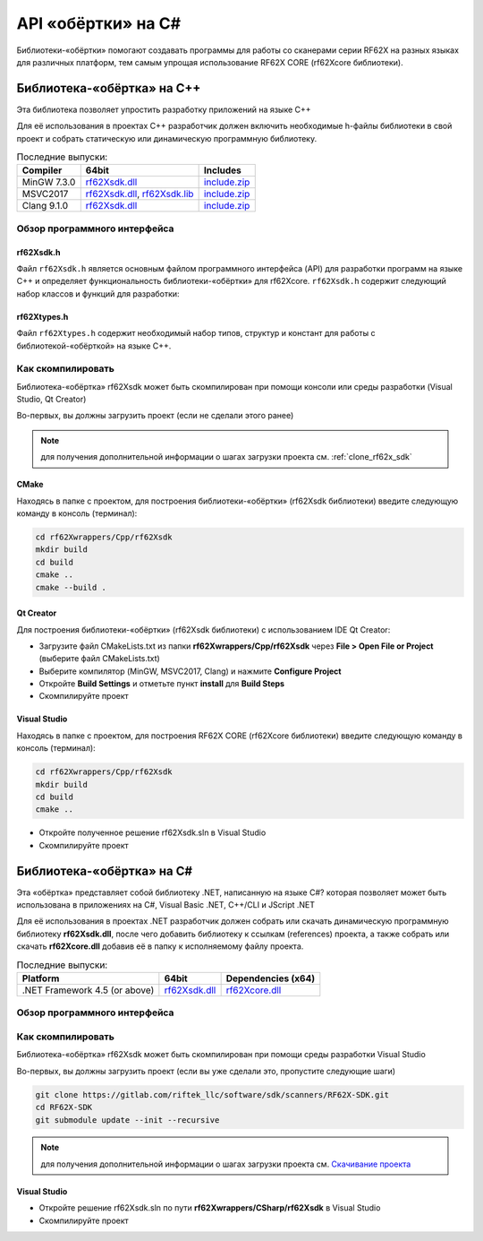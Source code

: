 

.. _rf62x_wrappers_description:

*******************************************************************************
API «обёртки» на C#
*******************************************************************************

Библиотеки-«обёртки» помогают создавать программы для работы со сканерами серии 
RF62X на разных языках для различных платформ, тем самым упрощая использование 
RF62X CORE (rf62Xcore библиотеки).

.. _rf62x_wrappers_description_cpp:

Библиотека-«обёртка» на C++
===============================================================================

Эта библиотека позволяет упростить разработку приложений на языке C++

Для её использования в проектах C++ разработчик должен включить необходимые 
h-файлы библиотеки в свой проект и собрать статическую или динамическую 
программную библиотеку. 


.. table:: Последние выпуски:

   +---------------+--------------------------------------------------------------------------------------------------------------------------------------------------------+---------------------------------------------------------------------------+
   | Compiler      | 64bit                                                                                                                                                  | Includes                                                                  |
   +===============+========================================================================================================================================================+===========================================================================+
   | MinGW 7.3.0   | `rf62Xsdk.dll </uploads/ecbe8feab6232f0885b5b1e6db607aa8/rf62Xsdk.dll>`__                                                                              | `include.zip </uploads/c4e61f8dd8068d9360c42865408c7242/include.zip>`__   |
   +---------------+--------------------------------------------------------------------------------------------------------------------------------------------------------+---------------------------------------------------------------------------+
   | MSVC2017      | `rf62Xsdk.dll </uploads/09ea279c561d242dec0a93447d4efb9a/rf62Xsdk.dll>`__, `rf62Xsdk.lib </uploads/f254cb872337f25c21a9fb7b7f065518/rf62Xsdk.lib>`__   | `include.zip </uploads/c4e61f8dd8068d9360c42865408c7242/include.zip>`__   |
   +---------------+--------------------------------------------------------------------------------------------------------------------------------------------------------+---------------------------------------------------------------------------+
   | Clang 9.1.0   | `rf62Xsdk.dll </uploads/32d124be918aa349a213a1b75124026f/rf62Xsdk.dll>`__                                                                              | `include.zip </uploads/c4e61f8dd8068d9360c42865408c7242/include.zip>`__   |
   +---------------+--------------------------------------------------------------------------------------------------------------------------------------------------------+---------------------------------------------------------------------------+

.. _rf62x_wrappers_description_cpp_api:

Обзор программного интерфейса 
-------------------------------------------------------------------------------

rf62Xsdk.h
^^^^^^^^^^^^^^^^^^^^^^^^^^^^^^^^^^^^^^^^^^^^^^^^^^^^^^^^^^^^^^^^^^^^^^^^^^^^^^^
Файл ``rf62Xsdk.h`` является основным файлом программного интерфейса (API) для 
разработки программ на языке C++ и определяет функциональность библиотеки-«обёртки» 
для rf62Xcore. 
``rf62Xsdk.h`` содержит следующий набор классов и функций для разработки:

.. doxygenfile:: rf62Xwrappers/Cpp/rf62Xsdk/src/rf62Xsdk.h

rf62Xtypes.h
^^^^^^^^^^^^^^^^^^^^^^^^^^^^^^^^^^^^^^^^^^^^^^^^^^^^^^^^^^^^^^^^^^^^^^^^^^^^^^^
Файл ``rf62Xtypes.h`` содержит необходимый набор типов, структур и констант для работы 
с библиотекой-«обёрткой» на языке C++.

.. doxygenfile:: rf62Xwrappers/Cpp/rf62Xsdk/src/rf62Xtypes.h

Как скомпилировать
-------------------------------------------------------------------------------

Библиотека-«обёртка» rf62Xsdk может быть скомпилирован при помощи консоли или 
среды разработки (Visual Studio, Qt Creator)

Во-первых, вы должны загрузить проект (если не сделали этого ранее)

.. note::
   для получения дополнительной информации о шагах загрузки проекта см. :ref:`clone_rf62x_sdk`

.. _how_to_compile_rf62x_sdk_cpp_cmake:

CMake
^^^^^^^^^^^^^^^^^^^^^^^^^^^^^^^^^^^^^^^^^^^^^^^^^^^^^^^^^^^^^^^^^^^^^^^^^^^^^^^

Находясь в папке с проектом, для построения библиотеки-«обёртки» (rf62Xsdk библиотеки) 
введите следующую команду в консоль (терминал):

.. code-block:: bash

   cd rf62Xwrappers/Сpp/rf62Xsdk
   mkdir build
   cd build
   cmake ..
   cmake --build .

.. _how_to_compile_rf62x_sdk_cpp_qt_creator:

Qt Creator
^^^^^^^^^^^^^^^^^^^^^^^^^^^^^^^^^^^^^^^^^^^^^^^^^^^^^^^^^^^^^^^^^^^^^^^^^^^^^^^

Для построения библиотеки-«обёртки» (rf62Xsdk библиотеки) с использованием IDE Qt Creator: 

-  Загрузите файл CMakeLists.txt из папки **rf62Xwrappers/Сpp/rf62Xsdk** через 
   **File > Open File or Project** (выберите файл CMakeLists.txt)
-  Выберите компилятор (MinGW, MSVC2017, Clang)
   и нажмите **Configure Project** 
-  Откройте **Build Settings** и отметьте пункт **install** для **Build Steps**
-  Скомпилируйте проект

.. _how_to_compile_rf62x_sdk_cpp_vs:

Visual Studio
^^^^^^^^^^^^^^^^^^^^^^^^^^^^^^^^^^^^^^^^^^^^^^^^^^^^^^^^^^^^^^^^^^^^^^^^^^^^^^^

Находясь в папке с проектом, для построения RF62X CORE (rf62Xcore библиотеки) 
введите следующую команду в консоль (терминал):

.. code-block:: bash

   cd rf62Xwrappers/Сpp/rf62Xsdk
   mkdir build
   cd build
   cmake ..

-  Откройте полученное решение rf62Xsdk.sln в Visual Studio
-  Скомпилируйте проект


Библиотека-«обёртка» на C#
===============================================================================

Эта «обёртка» представляет собой библиотеку .NET, написанную на языке C#? которая 
позволяет может быть использована в приложениях на C#, Visual Basic .NET, C++/CLI 
и JScript .NET

Для её использования в проектах .NET разработчик должен собрать или скачать динамическую 
программную библиотеку **rf62Xsdk.dll**, после чего добавить библиотеку к ссылкам 
(references) проекта, а также собрать или скачать **rf62Xcore.dll** добавив её 
в папку к исполняемому файлу проекта.


.. table:: Последние выпуски:

    +---------------------------------+-----------------------------------------------------------------------------+-------------------------------------------------------------------------------+
    | Platform                        | 64bit                                                                       | Dependencies (x64)                                                            |
    +=================================+=============================================================================+===============================================================================+
    | .NET Framework 4.5 (or above)   | `rf62Xsdk.dll </uploads/8d0e1e7d20de6c00bc6ccc0a9bd0696b/rf62Xsdk.dll>`__   | `rf62Xcore.dll </uploads/8d5bdec0c244ec9afb6c977014dc870e/rf62Xcore.dll>`__   |
    +---------------------------------+-----------------------------------------------------------------------------+-------------------------------------------------------------------------------+

.. _how_to_compile_rf62x_sdk_csharp:

Обзор программного интерфейса
-------------------------------------------------------------------------------

Как скомпилировать
-------------------------------------------------------------------------------

Библиотека-«обёртка» rf62Xsdk может быть скомпилирован при помощи среды 
разработки Visual Studio

Во-первых, вы должны загрузить проект (если вы уже сделали это, пропустите следующие шаги)

.. code-block:: bash

   git clone https://gitlab.com/riftek_llc/software/sdk/scanners/RF62X-SDK.git
   cd RF62X-SDK
   git submodule update --init --recursive

.. note::
   для получения дополнительной информации о шагах загрузки проекта см. `Скачивание проекта <#overview>`__

.. _how_to_compile_rf62x_sdk_csharp_vs:

Visual Studio
^^^^^^^^^^^^^^^^^^^^^^^^^^^^^^^^^^^^^^^^^^^^^^^^^^^^^^^^^^^^^^^^^^^^^^^^^^^^^^^

-  Откройте решение rf62Xsdk.sln по пути **rf62Xwrappers/CSharp/rf62Xsdk** в Visual Studio
-  Скомпилируйте проект
